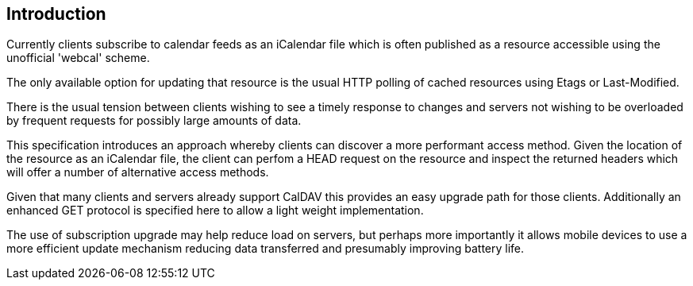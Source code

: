 
[#introduction]
== Introduction

Currently clients subscribe to calendar feeds as an iCalendar file which is
often published as a resource accessible using the unofficial
'webcal' scheme.

The only available option for updating that resource is the usual
HTTP polling of cached resources using Etags or Last-Modified.

There is the usual tension between clients wishing to see a timely
response to changes and servers not wishing to be overloaded by
frequent requests for possibly large amounts of data.

This specification introduces an approach whereby clients can
discover a more performant access method. Given the location of the
resource as an iCalendar file, the client can perfom a HEAD request on the
resource and inspect the returned headers which will offer a number
of alternative access methods.

Given that many clients and servers already support CalDAV this provides an easy
upgrade path for those clients. Additionally an enhanced GET protocol is specified
here to allow a light weight implementation.

The use of subscription upgrade may help reduce load on servers, but perhaps
more importantly it allows mobile devices to use a more efficient update
mechanism reducing data transferred and presumably improving battery life.
